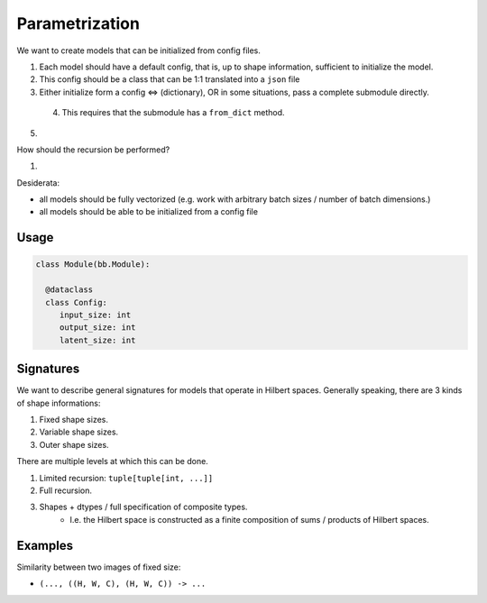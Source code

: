 Parametrization
===============

We want to create models that can be initialized from config files.

1. Each model should have a default config, that is, up to shape information,
   sufficient to initialize the model.
2. This config should be a class that can be 1:1 translated into a ``json`` file
3. Either initialize form a config  <=> (dictionary), OR in some situations, pass a complete submodule directly.
  4. This requires that the submodule has a ``from_dict`` method.
5. 


How should the recursion be performed?

1. 




Desiderata:

- all models should be fully vectorized (e.g. work with arbitrary batch sizes / number of batch dimensions.)
- all models should be able to be initialized from a config file


Usage
-----

.. code-block:: python
  
  class Module(bb.Module):

    @dataclass
    class Config:
       input_size: int
       output_size: int
       latent_size: int




     










Signatures
----------

We want to describe general signatures for models that operate in Hilbert spaces.
Generally speaking, there are 3 kinds of shape informations:

1. Fixed shape sizes.
2. Variable shape sizes.
3. Outer shape sizes.


There are multiple levels at which this can be done.

1. Limited recursion: ``tuple[tuple[int, ...]]``
2. Full recursion.
3. Shapes + dtypes / full specification of composite types.
    - I.e. the Hilbert space is constructed as a finite composition of sums / products of
      Hilbert spaces.

Examples
--------

Similarity between two images of fixed size:

- ``(..., ((H, W, C), (H, W, C)) -> ...``



















